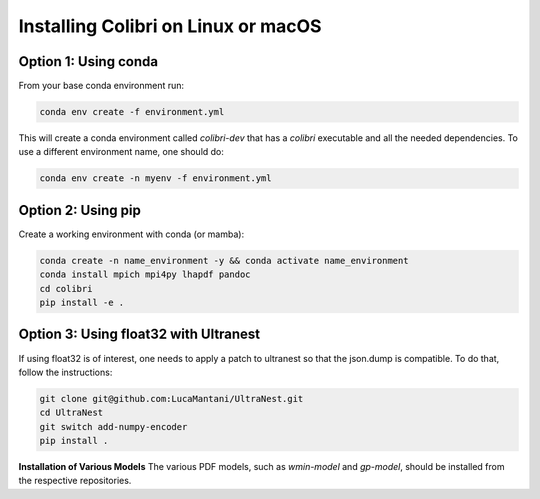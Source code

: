 .. _installation:

Installing Colibri on Linux or macOS
=====================================

Option 1: Using conda
---------------------

From your base conda environment run:

.. code-block:: bash

   conda env create -f environment.yml

This will create a conda environment called `colibri-dev` that has a `colibri` executable and all the needed dependencies. To use a different environment name, one should do:

.. code-block:: bash

   conda env create -n myenv -f environment.yml

Option 2: Using pip
-------------------

Create a working environment with conda (or mamba):

.. code-block:: bash

   conda create -n name_environment -y && conda activate name_environment
   conda install mpich mpi4py lhapdf pandoc
   cd colibri
   pip install -e .

Option 3: Using float32 with Ultranest
--------------------------------------
If using float32 is of interest, one needs to apply a patch to ultranest so that the json.dump is compatible. To do that, follow the instructions:

.. code-block:: bash

   git clone git@github.com:LucaMantani/UltraNest.git
   cd UltraNest
   git switch add-numpy-encoder
   pip install .

**Installation of Various Models**  
The various PDF models, such as `wmin-model` and `gp-model`, should be installed from the respective repositories.



